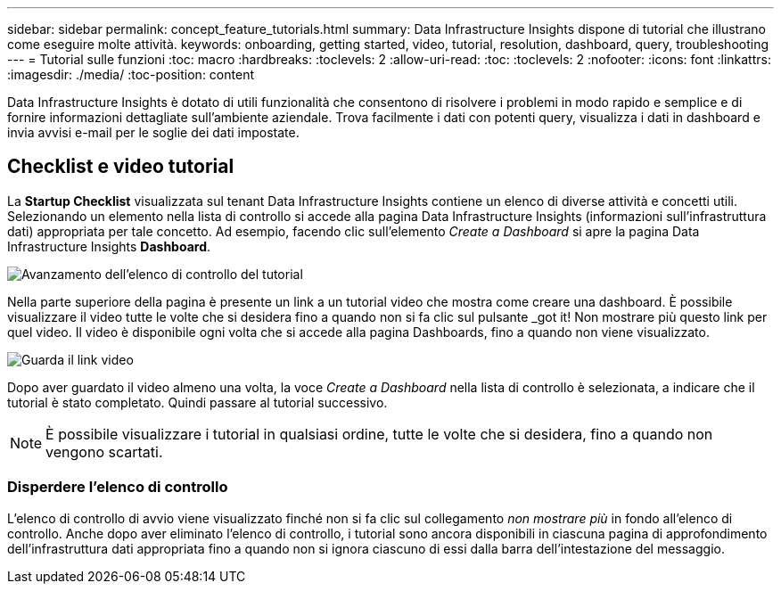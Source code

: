 ---
sidebar: sidebar 
permalink: concept_feature_tutorials.html 
summary: Data Infrastructure Insights dispone di tutorial che illustrano come eseguire molte attività. 
keywords: onboarding, getting started, video, tutorial, resolution, dashboard, query, troubleshooting 
---
= Tutorial sulle funzioni
:toc: macro
:hardbreaks:
:toclevels: 2
:allow-uri-read: 
:toc: 
:toclevels: 2
:nofooter: 
:icons: font
:linkattrs: 
:imagesdir: ./media/
:toc-position: content


[role="lead"]
Data Infrastructure Insights è dotato di utili funzionalità che consentono di risolvere i problemi in modo rapido e semplice e di fornire informazioni dettagliate sull'ambiente aziendale. Trova facilmente i dati con potenti query, visualizza i dati in dashboard e invia avvisi e-mail per le soglie dei dati impostate.



== Checklist e video tutorial

La *Startup Checklist* visualizzata sul tenant Data Infrastructure Insights contiene un elenco di diverse attività e concetti utili. Selezionando un elemento nella lista di controllo si accede alla pagina Data Infrastructure Insights (informazioni sull'infrastruttura dati) appropriata per tale concetto. Ad esempio, facendo clic sull'elemento _Create a Dashboard_ si apre la pagina Data Infrastructure Insights *Dashboard*.

image:OnboardingChecklist.png["Avanzamento dell'elenco di controllo del tutorial"]

Nella parte superiore della pagina è presente un link a un tutorial video che mostra come creare una dashboard. È possibile visualizzare il video tutte le volte che si desidera fino a quando non si fa clic sul pulsante _got it! Non mostrare più questo link per quel video. Il video è disponibile ogni volta che si accede alla pagina Dashboards, fino a quando non viene visualizzato.

image:Startup-DashboardWatchVideo.png["Guarda il link video"]

Dopo aver guardato il video almeno una volta, la voce _Create a Dashboard_ nella lista di controllo è selezionata, a indicare che il tutorial è stato completato. Quindi passare al tutorial successivo.


NOTE: È possibile visualizzare i tutorial in qualsiasi ordine, tutte le volte che si desidera, fino a quando non vengono scartati.



=== Disperdere l'elenco di controllo

L'elenco di controllo di avvio viene visualizzato finché non si fa clic sul collegamento _non mostrare più_ in fondo all'elenco di controllo. Anche dopo aver eliminato l'elenco di controllo, i tutorial sono ancora disponibili in ciascuna pagina di approfondimento dell'infrastruttura dati appropriata fino a quando non si ignora ciascuno di essi dalla barra dell'intestazione del messaggio.

